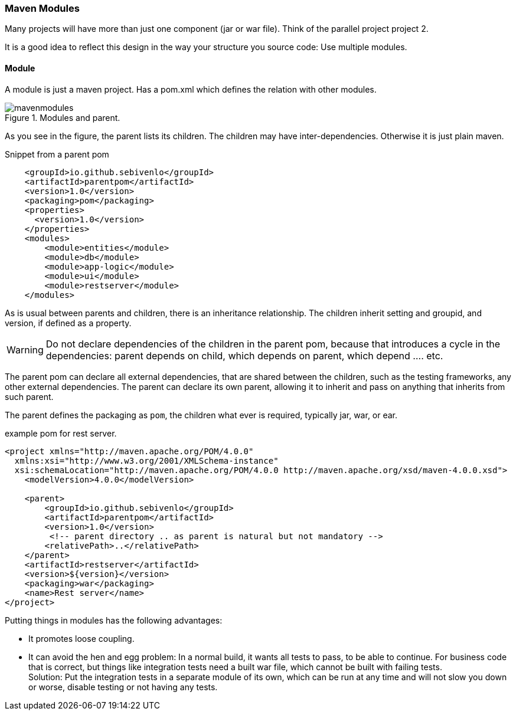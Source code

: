 === Maven Modules

Many projects will have more than just one component (jar or war file).
Think of the parallel project project 2.

It is a good idea to reflect this design in the way your structure you source code:
Use multiple modules.

==== Module

A module is just a maven project. Has a pom.xml  which defines the relation with
other modules.


.Modules and parent.
image::mavenmodules.svg[]


As you see in the figure, the parent lists its children. The children may have
inter-dependencies. Otherwise it is just plain maven.

.Snippet from a parent pom
[source,xml]
----
    <groupId>io.github.sebivenlo</groupId>
    <artifactId>parentpom</artifactId>
    <version>1.0</version>
    <packaging>pom</packaging>
    <properties>
      <version>1.0</version>
    </properties>
    <modules>
        <module>entities</module>
        <module>db</module>
        <module>app-logic</module>
        <module>ui</module>
        <module>restserver</module>
    </modules>
----

As is usual between parents and children, there is an inheritance relationship.
The children inherit setting and groupid, and version, if defined as a property.

[WARNING]
====
Do not declare dependencies of the children in the parent pom, because that introduces a cycle
in the dependencies: parent depends on child, which depends on parent, which depend .... etc.
====


The parent pom can declare all external dependencies, that are shared between the children, such as the testing frameworks,
any other external dependencies. The parent can declare its own parent, allowing it to inherit and pass on anything that
inherits from such parent.

The parent defines the packaging as `pom`, the children what ever is required, typically jar, war, or ear.

.example pom for rest server.
[source,xml]
----
<project xmlns="http://maven.apache.org/POM/4.0.0"
  xmlns:xsi="http://www.w3.org/2001/XMLSchema-instance"
  xsi:schemaLocation="http://maven.apache.org/POM/4.0.0 http://maven.apache.org/xsd/maven-4.0.0.xsd">
    <modelVersion>4.0.0</modelVersion>

    <parent>
        <groupId>io.github.sebivenlo</groupId>
        <artifactId>parentpom</artifactId>
        <version>1.0</version>
         <!-- parent directory .. as parent is natural but not mandatory -->
        <relativePath>..</relativePath>
    </parent>
    <artifactId>restserver</artifactId>
    <version>${version}</version>
    <packaging>war</packaging>
    <name>Rest server</name>
</project>
----

Putting things in modules has the following advantages:

* It promotes loose coupling.
* It can avoid the hen and egg problem: In a normal build, it wants all tests to pass, to be able
  to continue. For business code that is correct, but things like integration tests need a built war file, which cannot be built with failing tests. +
  Solution: Put the integration tests in a separate module of its own, which can be run at any time and will not slow you down or
  worse, disable testing or not having any tests.
